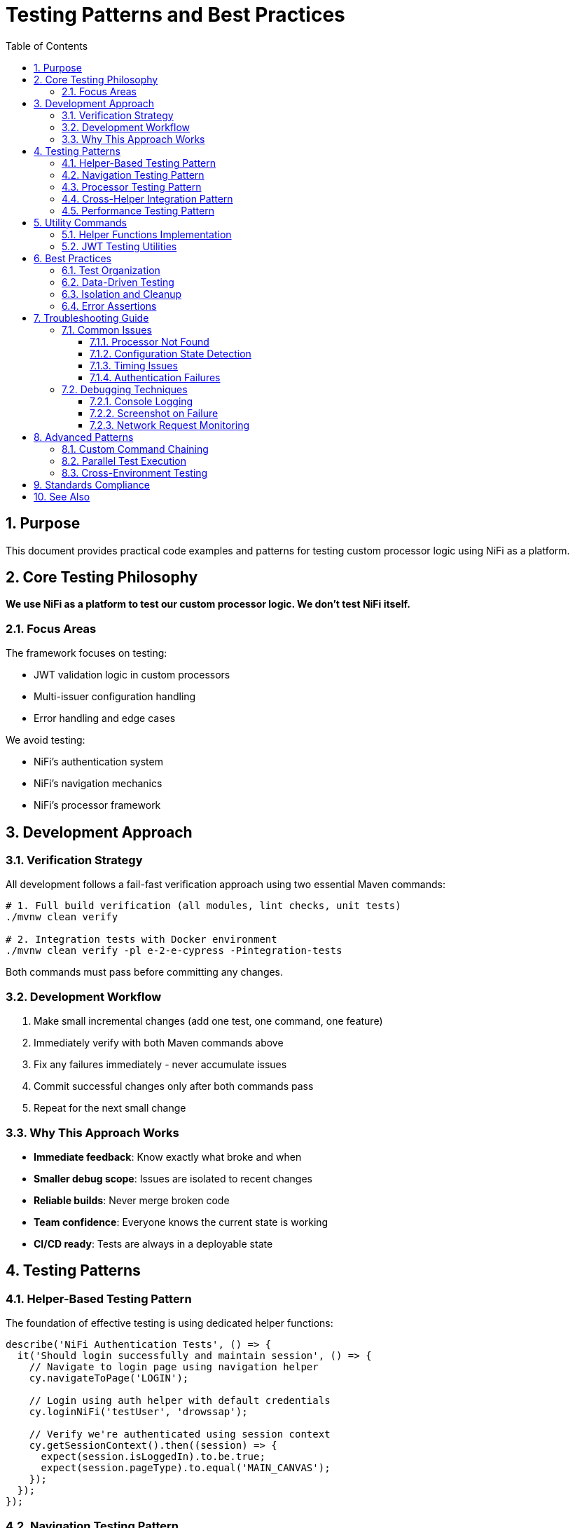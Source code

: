 = Testing Patterns and Best Practices
:toc: left
:toclevels: 3
:toc-title: Table of Contents
:sectnums:
:source-highlighter: highlight.js

== Purpose

This document provides practical code examples and patterns for testing custom processor logic using NiFi as a platform.

== Core Testing Philosophy

*We use NiFi as a platform to test our custom processor logic. We don't test NiFi itself.*

=== Focus Areas

The framework focuses on testing:

* JWT validation logic in custom processors
* Multi-issuer configuration handling
* Error handling and edge cases

We avoid testing:

* NiFi's authentication system
* NiFi's navigation mechanics
* NiFi's processor framework

== Development Approach

=== Verification Strategy

All development follows a fail-fast verification approach using two essential Maven commands:

[source,bash]
----
# 1. Full build verification (all modules, lint checks, unit tests)
./mvnw clean verify

# 2. Integration tests with Docker environment
./mvnw clean verify -pl e-2-e-cypress -Pintegration-tests
----

Both commands must pass before committing any changes.

=== Development Workflow

1. Make small incremental changes (add one test, one command, one feature)
2. Immediately verify with both Maven commands above
3. Fix any failures immediately - never accumulate issues
4. Commit successful changes only after both commands pass
5. Repeat for the next small change

=== Why This Approach Works

* *Immediate feedback*: Know exactly what broke and when
* *Smaller debug scope*: Issues are isolated to recent changes
* *Reliable builds*: Never merge broken code
* *Team confidence*: Everyone knows the current state is working
* *CI/CD ready*: Tests are always in a deployable state

== Testing Patterns

=== Helper-Based Testing Pattern

The foundation of effective testing is using dedicated helper functions:

[source,javascript]
----
describe('NiFi Authentication Tests', () => {
  it('Should login successfully and maintain session', () => {
    // Navigate to login page using navigation helper
    cy.navigateToPage('LOGIN');

    // Login using auth helper with default credentials
    cy.loginNiFi('testUser', 'drowssap');

    // Verify we're authenticated using session context
    cy.getSessionContext().then((session) => {
      expect(session.isLoggedIn).to.be.true;
      expect(session.pageType).to.equal('MAIN_CANVAS');
    });
  });
});
----

=== Navigation Testing Pattern

Navigation tests use the navigation-helper for page transitions:

[source,javascript]
----
describe('NiFi Navigation Tests', () => {
  beforeEach(() => {
    // Ensure NiFi is ready using auth helper
    cy.ensureNiFiReady('testUser', 'drowssap');
  });

  it('Should navigate from login to main canvas', () => {
    // Verify we're already authenticated (from beforeEach)
    cy.getPageContext().then((context) => {
      expect(context.pageType).to.equal('MAIN_CANVAS');
      expect(context.isAuthenticated).to.be.true;
    });

    // Test navigation helper functionality
    cy.navigateToPage('MAIN_CANVAS');
    cy.verifyPageType('MAIN_CANVAS');
  });
});
----

=== Processor Testing Pattern

Processor tests use the processor-helper for lifecycle management:

[source,javascript]
----
describe('Processor Add/Remove Tests', () => {
  beforeEach(() => {
    // Ensure NiFi is ready using auth helper
    cy.ensureNiFiReady('testUser', 'drowssap');
  });

  it('Should add a processor to canvas', () => {
    // Use processor helper to add processor
    cy.addProcessorToCanvas('GenerateFlowFile')
      .then((processorInfo) => {
        expect(processorInfo).to.have.property('id');
        expect(processorInfo).to.have.property('type', 'GenerateFlowFile');
        cy.log(`✅ Processor added: ${processorInfo.id}`);
      });
  });

  it('Should remove processor from canvas', () => {
    // Add processor then remove it using helper
    cy.addProcessorToCanvas('GenerateFlowFile')
      .then((processorInfo) => {
        cy.removeProcessorFromCanvas(processorInfo.id);
        cy.log(`✅ Processor removed: ${processorInfo.id}`);
      });
  });
});
----

=== Cross-Helper Integration Pattern

Tests demonstrate how helpers work together:

[source,javascript]
----
describe('Helper Integration Tests', () => {
  it('Should demonstrate auth-aware processor operations', () => {
    // Navigation helper detects we need authentication
    cy.navigateToPage('MAIN_CANVAS');
    
    // Auth helper ensures we're authenticated before proceeding
    cy.ensureNiFiReady('testUser', 'drowssap');
    
    // Processor helper uses getSessionContext() for auth verification
    cy.addProcessorToCanvas('GenerateFlowFile')
      .then((processorInfo) => {
        // Processor helper ensures authentication before operations
        expect(processorInfo).to.have.property('id');
        cy.log('✅ Cross-helper integration successful');
      });
  });

  it('Should handle session management across helpers', () => {
    // Clear session using auth helper
    cy.clearSession();
    
    // Navigation helper detects unauthenticated state
    cy.navigateToPage('LOGIN');
    
    // Auth helper handles login
    cy.loginNiFi('testUser', 'drowssap');
    
    // All helpers now recognize authenticated state
    cy.getSessionContext().then((session) => {
      expect(session.isLoggedIn).to.be.true;
    });
  });
});
----

=== Performance Testing Pattern

Test custom processor performance characteristics:

[source,javascript]
----
describe('JWT Performance', () => {
  it('should validate tokens within performance thresholds', () => {
    const performanceTest = {
      tokenCount: 100,
      maxDurationMs: 5000,
      expectedThroughput: 20 // tokens per second
    };
    
    cy.ensureProcessorConfigured('JWTTokenAuthenticator')
      .then((processorId) => {
        cy.performanceTest(processorId, performanceTest)
          .then((results) => {
            expect(results.totalDuration).to.be.lessThan(performanceTest.maxDurationMs);
            expect(results.throughput).to.be.greaterThan(performanceTest.expectedThroughput);
          });
      });
  });
});
----

== Utility Commands

=== Helper Functions Implementation

[source,javascript]
----
// Auth Helper - Direct login without cy.session
Cypress.Commands.add('loginNiFi', (username = 'testUser', password = 'drowssap') => {
  cy.log(`🔐 Logging into NiFi as ${username}`);
  
  cy.get('input[type="text"], input[id*="username"], input[name="username"]')
    .should('be.visible')
    .clear()
    .type(username);
    
  cy.get('input[type="password"], input[id*="password"], input[name="password"]')
    .should('be.visible')
    .clear()
    .type(password);
    
  cy.get('button[type="submit"], input[type="submit"], button').contains(/log\s*in/i)
    .should('be.visible')
    .click();
    
  cy.wait(3000);
  cy.log('✅ Login completed');
});

// Processor Helper - Authentication-aware operations
Cypress.Commands.add('addProcessorToCanvas', (processorType) => {
  return cy.getSessionContext().then((session) => {
    if (!session.isLoggedIn) {
      throw new Error('Cannot add processor: not authenticated');
    }
    
    // Processor addition logic here
    cy.log(`🔧 Adding processor: ${processorType}`);
    // Implementation continues...
  });
});
----

=== JWT Testing Utilities

[source,javascript]
----
// Test JWT validation logic
Cypress.Commands.add('testJWTValidation', (processorId, tokens) => {
  const results = [];
  
  Object.entries(tokens).forEach(([tokenType, token]) => {
    cy.processFlowFile(processorId, {
      headers: { 'Authorization': `Bearer ${token}` }
    }).then((result) => {
      results.push({
        tokenType,
        success: result.relationship === 'success',
        errorCode: result.attributes['jwt.error.code'],
        processingTime: result.processingTimeMs
      });
    });
  });
  
  return cy.wrap(results);
});

// Test multi-issuer scenarios
Cypress.Commands.add('testMultiIssuerValidation', (processorId, scenarios) => {
  return cy.wrap(scenarios).each((scenario) => {
    cy.processFlowFile(processorId, {
      headers: { 'Authorization': `Bearer ${scenario.token}` }
    }).then((result) => {
      if (scenario.expectFailure) {
        expect(result.relationship).to.equal('authentication-failed');
      } else {
        expect(result.relationship).to.equal('success');
        expect(result.attributes['jwt.issuer']).to.equal(scenario.issuer);
      }
    });
  });
});
----

== Best Practices

=== Test Organization

[source,javascript]
----
// Group tests by functionality, not by UI navigation
describe('JWT Token Validation', () => {
  describe('Valid Tokens', () => {
    // Tests for valid token scenarios
  });
  
  describe('Invalid Tokens', () => {
    // Tests for invalid token scenarios  
  });
  
  describe('Multi-Issuer Support', () => {
    // Tests for multi-issuer functionality
  });
});
----

=== Data-Driven Testing

[source,javascript]
----
// Use fixtures for test data
const tokenTestCases = require('../fixtures/jwt-test-cases.json');

tokenTestCases.forEach((testCase) => {
  it(`should handle ${testCase.description}`, () => {
    cy.testTokenValidation(testCase.processorId, testCase.token)
      .should('match', testCase.expectedResult);
  });
});
----

=== Isolation and Cleanup

[source,javascript]
----
describe('Processor Tests', () => {
  let processorId;
  
  beforeEach(() => {
    // Clean state for each test
    cy.ensureCleanCanvas();
    cy.ensureAuthenticatedAndReady();
  });
  
  afterEach(() => {
    // Cleanup after each test
    if (processorId) {
      cy.removeProcessor(processorId);
    }
  });
});
----

=== Error Assertions

[source,javascript]
----
// Specific error checking
cy.testTokenValidation(processorId, invalidToken)
  .should('have.property', 'relationship', 'authentication-failed')
  .and('have.property', 'errorCode', 'INVALID_SIGNATURE')
  .and('have.property', 'errorMessage')
  .and('match', /signature verification failed/i);
----

== Troubleshooting Guide

=== Common Issues

==== Processor Not Found

[source,javascript]
----
// Problem: Can't locate processor on canvas
// Solution: Use robust selectors with retries
cy.get('[data-testid^="processor-"]', { timeout: 10000 })
  .should('exist')
  .and('be.visible');
----

==== Configuration State Detection

[source,javascript]
----
// Problem: Can't detect if processor is configured
// Solution: Check multiple state indicators
cy.get(`[data-testid="processor-${processorId}"]`)
  .should('have.attr', 'data-state', 'configured')
  .and('not.have.class', 'invalid-state');
----

==== Timing Issues

[source,javascript]
----
// Problem: Tests fail due to timing
// Solution: Wait for specific conditions, not fixed delays
cy.get('[data-testid="processor-status"]')
  .should('contain.text', 'Running')
  .then(() => {
    // Proceed with testing
  });
----

==== Authentication Failures

[source,javascript]
----
// Problem: Authentication state not preserved
// Solution: Use cy.session for authentication state
cy.session('auth', () => {
  // Authentication logic
}, {
  validate: () => {
    cy.request('/nifi-api/system-diagnostics').then((response) => {
      expect(response.status).to.eq(200);
    });
  }
});
----

=== Debugging Techniques

==== Console Logging

[source,javascript]
----
// Add debugging information
cy.get('[data-testid="processor-status"]')
  .then(($el) => {
    console.log('Processor status:', $el.text());
    console.log('Processor classes:', $el.attr('class'));
  });
----

==== Screenshot on Failure

[source,javascript]
----
// Take screenshots for debugging
afterEach(function() {
  if (this.currentTest.state === 'failed') {
    cy.screenshot(`failed-${this.currentTest.title}`);
  }
});
----

==== Network Request Monitoring

[source,javascript]
----
// Monitor API calls
cy.intercept('POST', '/nifi-api/processors/*/run-status').as('startProcessor');
cy.get('[data-testid="start-processor"]').click();
cy.wait('@startProcessor').its('response.statusCode').should('eq', 200);
----

== Advanced Patterns

=== Custom Command Chaining

[source,javascript]
----
cy.ensureAuthenticatedAndReady()
  .ensureProcessorConfigured('JWTTokenAuthenticator', config)
  .testJWTValidation(tokens)
  .validateResults(expectedResults);
----

=== Parallel Test Execution

[source,javascript]
----
// Structure tests for parallel execution
describe('JWT Validation Suite', () => {
  const testGroups = ['valid-tokens', 'invalid-tokens', 'edge-cases'];
  
  testGroups.forEach((group) => {
    describe(group, () => {
      // Independent test group
    });
  });
});
----

=== Cross-Environment Testing

[source,javascript]
----
// Environment-specific configurations
const configs = {
  local: { baseUrl: 'https://localhost:9095' },
  staging: { baseUrl: 'https://staging-nifi.example.com' },
  production: { baseUrl: 'https://nifi.example.com' }
};

const env = Cypress.env('ENVIRONMENT') || 'local';
const config = configs[env];
----

== Standards Compliance

This testing framework follows centralized testing standards:

* *Zero ESLint Warnings*: All code passes linting without warnings
* *Modular Architecture*: Reusable commands and utilities
* *Error Resilience*: Graceful handling of failures and retries
* *Performance Focus*: Efficient selectors and minimal delays

== See Also

* xref:setup-guide.adoc[Setup Guide] - Environment setup instructions
* xref:architecture.adoc[Technical Architecture] - System architecture details
* xref:overview.adoc[Project Overview] - High-level project description
